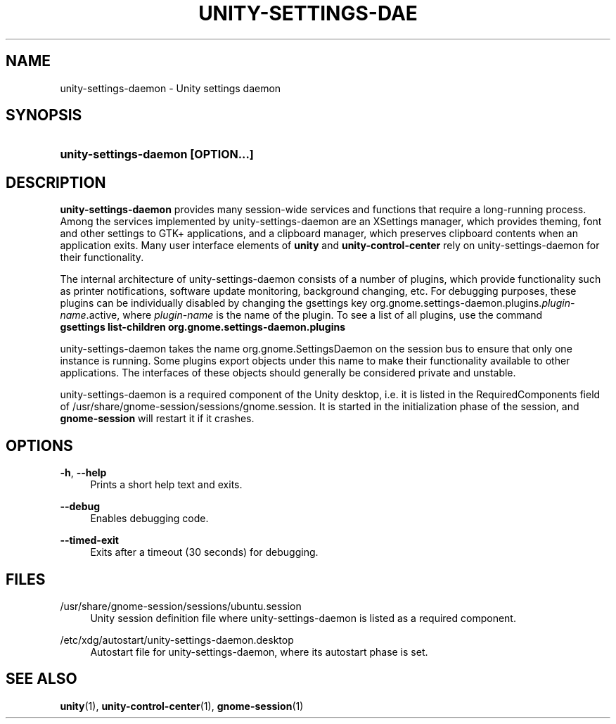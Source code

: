 '\" t
.\"     Title: unity-settings-daemon
.\"    Author: Bastien Nocera <hadess@hadess.net>
.\" Generator: DocBook XSL Stylesheets vsnapshot <http://docbook.sf.net/>
.\"      Date: 02/08/2023
.\"    Manual: User Commands
.\"    Source: Unity
.\"  Language: English
.\"
.TH "UNITY\-SETTINGS\-DAE" "1" "" "Unity" "User Commands"
.\" -----------------------------------------------------------------
.\" * Define some portability stuff
.\" -----------------------------------------------------------------
.\" ~~~~~~~~~~~~~~~~~~~~~~~~~~~~~~~~~~~~~~~~~~~~~~~~~~~~~~~~~~~~~~~~~
.\" http://bugs.debian.org/507673
.\" http://lists.gnu.org/archive/html/groff/2009-02/msg00013.html
.\" ~~~~~~~~~~~~~~~~~~~~~~~~~~~~~~~~~~~~~~~~~~~~~~~~~~~~~~~~~~~~~~~~~
.ie \n(.g .ds Aq \(aq
.el       .ds Aq '
.\" -----------------------------------------------------------------
.\" * set default formatting
.\" -----------------------------------------------------------------
.\" disable hyphenation
.nh
.\" disable justification (adjust text to left margin only)
.ad l
.\" -----------------------------------------------------------------
.\" * MAIN CONTENT STARTS HERE *
.\" -----------------------------------------------------------------
.SH "NAME"
unity-settings-daemon \- Unity settings daemon
.SH "SYNOPSIS"
.HP \w'\fBunity\-settings\-daemon\ \fR\fB[OPTION...]\fR\ 'u
\fBunity\-settings\-daemon \fR\fB[OPTION...]\fR
.SH "DESCRIPTION"
.PP
\fBunity\-settings\-daemon\fR
provides many session\-wide services and functions that require a long\-running process\&. Among the services implemented by unity\-settings\-daemon are an XSettings manager, which provides theming, font and other settings to GTK+ applications, and a clipboard manager, which preserves clipboard contents when an application exits\&. Many user interface elements of
\fBunity\fR
and
\fBunity\-control\-center\fR
rely on unity\-settings\-daemon for their functionality\&.
.PP
The internal architecture of unity\-settings\-daemon consists of a number of plugins, which provide functionality such as printer notifications, software update monitoring, background changing, etc\&. For debugging purposes, these plugins can be individually disabled by changing the gsettings key
org\&.gnome\&.settings\-daemon\&.plugins\&.\fIplugin\-name\fR\&.active, where
\fIplugin\-name\fR
is the name of the plugin\&. To see a list of all plugins, use the command
\fB gsettings list\-children org\&.gnome\&.settings\-daemon\&.plugins \fR
.PP
unity\-settings\-daemon takes the name org\&.gnome\&.SettingsDaemon on the session bus to ensure that only one instance is running\&. Some plugins export objects under this name to make their functionality available to other applications\&. The interfaces of these objects should generally be considered private and unstable\&.
.PP
unity\-settings\-daemon is a required component of the Unity desktop, i\&.e\&. it is listed in the RequiredComponents field of
/usr/share/gnome\-session/sessions/gnome\&.session\&. It is started in the initialization phase of the session, and
\fBgnome\-session\fR
will restart it if it crashes\&.
.SH "OPTIONS"
.PP
\fB\-h\fR, \fB\-\-help\fR
.RS 4
Prints a short help text and exits\&.
.RE
.PP
\fB\-\-debug\fR
.RS 4
Enables debugging code\&.
.RE
.PP
\fB\-\-timed\-exit\fR
.RS 4
Exits after a timeout (30 seconds) for debugging\&.
.RE
.SH "FILES"
.PP
/usr/share/gnome\-session/sessions/ubuntu\&.session
.RS 4
Unity session definition file where unity\-settings\-daemon is listed as a required component\&.
.RE
.PP
/etc/xdg/autostart/unity\-settings\-daemon\&.desktop
.RS 4
Autostart file for unity\-settings\-daemon, where its autostart phase is set\&.
.RE
.SH "SEE ALSO"
.PP
\fBunity\fR(1),
\fBunity-control-center\fR(1),
\fBgnome-session\fR(1)
